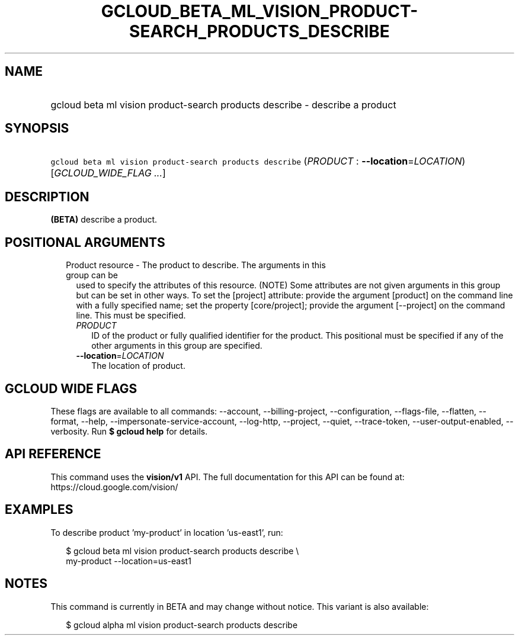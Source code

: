 
.TH "GCLOUD_BETA_ML_VISION_PRODUCT\-SEARCH_PRODUCTS_DESCRIBE" 1



.SH "NAME"
.HP
gcloud beta ml vision product\-search products describe \- describe a product



.SH "SYNOPSIS"
.HP
\f5gcloud beta ml vision product\-search products describe\fR (\fIPRODUCT\fR\ :\ \fB\-\-location\fR=\fILOCATION\fR) [\fIGCLOUD_WIDE_FLAG\ ...\fR]



.SH "DESCRIPTION"

\fB(BETA)\fR describe a product.



.SH "POSITIONAL ARGUMENTS"

.RS 2m
.TP 2m

Product resource \- The product to describe. The arguments in this group can be
used to specify the attributes of this resource. (NOTE) Some attributes are not
given arguments in this group but can be set in other ways. To set the [project]
attribute: provide the argument [product] on the command line with a fully
specified name; set the property [core/project]; provide the argument
[\-\-project] on the command line. This must be specified.

.RS 2m
.TP 2m
\fIPRODUCT\fR
ID of the product or fully qualified identifier for the product. This positional
must be specified if any of the other arguments in this group are specified.

.TP 2m
\fB\-\-location\fR=\fILOCATION\fR
The location of product.


.RE
.RE
.sp

.SH "GCLOUD WIDE FLAGS"

These flags are available to all commands: \-\-account, \-\-billing\-project,
\-\-configuration, \-\-flags\-file, \-\-flatten, \-\-format, \-\-help,
\-\-impersonate\-service\-account, \-\-log\-http, \-\-project, \-\-quiet,
\-\-trace\-token, \-\-user\-output\-enabled, \-\-verbosity. Run \fB$ gcloud
help\fR for details.



.SH "API REFERENCE"

This command uses the \fBvision/v1\fR API. The full documentation for this API
can be found at: https://cloud.google.com/vision/



.SH "EXAMPLES"

To describe product 'my\-product' in location 'us\-east1', run:

.RS 2m
$ gcloud beta ml vision product\-search products describe \e
    my\-product \-\-location=us\-east1
.RE



.SH "NOTES"

This command is currently in BETA and may change without notice. This variant is
also available:

.RS 2m
$ gcloud alpha ml vision product\-search products describe
.RE

